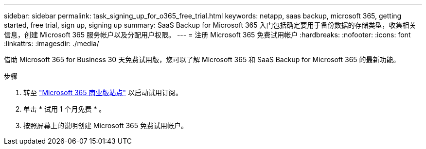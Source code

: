---
sidebar: sidebar 
permalink: task_signing_up_for_o365_free_trial.html 
keywords: netapp, saas backup, microsoft 365, getting started, free trial, sign up, signing up 
summary: SaaS Backup for Microsoft 365 入门包括确定要用于备份数据的存储类型，收集相关信息，创建 Microsoft 365 服务帐户以及分配用户权限。 
---
= 注册 Microsoft 365 免费试用帐户
:hardbreaks:
:nofooter: 
:icons: font
:linkattrs: 
:imagesdir: ./media/


[role="lead"]
借助 Microsoft 365 for Business 30 天免费试用版，您可以了解 Microsoft 365 和 SaaS Backup for Microsoft 365 的最新功能。

.步骤
. 转至 https://www.microsoft.com/en-us/microsoft-365/microsoft-365-business-standard-one-month-trial["Microsoft 365 商业版站点"] 以启动试用订阅。
. 单击 * 试用 1 个月免费 * 。
. 按照屏幕上的说明创建 Microsoft 365 免费试用帐户。

